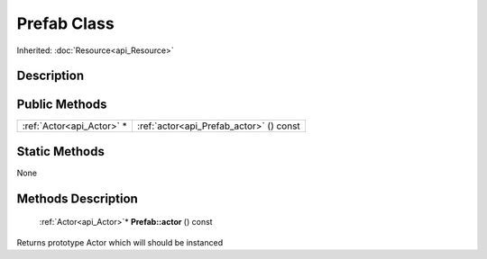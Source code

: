 .. _api_Prefab:

Prefab Class
============

Inherited: :doc:`Resource<api_Resource>`

.. _api_Prefab_description:

Description
-----------



.. _api_Prefab_public:

Public Methods
--------------

+----------------------------+-----------------------------------------+
|  :ref:`Actor<api_Actor>` * | :ref:`actor<api_Prefab_actor>` () const |
+----------------------------+-----------------------------------------+



.. _api_Prefab_static:

Static Methods
--------------

None

.. _api_Prefab_methods:

Methods Description
-------------------

.. _api_Prefab_actor:

 :ref:`Actor<api_Actor>`* **Prefab::actor** () const

Returns prototype Actor which will should be instanced


